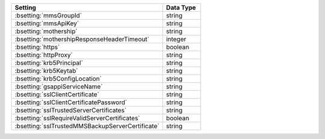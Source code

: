 .. list-table::
   :widths: 80 20
   :header-rows: 1
   
   * - Setting
     - Data Type

   * - :bsetting:`mmsGroupId`
     - string

   * - :bsetting:`mmsApiKey`
     - string

   * - :bsetting:`mothership`
     - string

   * - :bsetting:`mothershipResponseHeaderTimeout`
     - integer

   * - :bsetting:`https`
     - boolean

   * - :bsetting:`httpProxy`
     - string

   * - :bsetting:`krb5Principal`
     - string

   * - :bsetting:`krb5Keytab`
     - string

   * - :bsetting:`krb5ConfigLocation`
     - string

   * - :bsetting:`gsappiServiceName`
     - string

   * - :bsetting:`sslClientCertificate`
     - string

   * - :bsetting:`sslClientCertificatePassword`
     - string

   * - :bsetting:`sslTrustedServerCertificates`
     - string

   * - :bsetting:`sslRequireValidServerCertificates`
     - boolean

   * - :bsetting:`sslTrustedMMSBackupServerCertificate`
     - string
